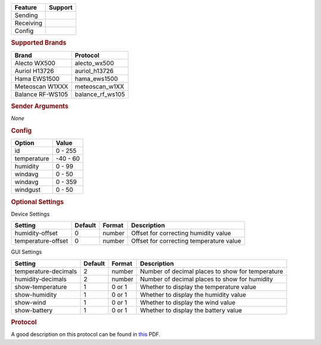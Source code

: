 .. |yes| image:: ../../../images/yes.png
.. |no| image:: ../../../images/no.png

.. role:: underline
   :class: underline

+------------------+-------------+
| **Feature**      | **Support** |
+------------------+-------------+
| Sending          | |no|        |
+------------------+-------------+
| Receiving        | |yes|       |
+------------------+-------------+
| Config           | |yes|       |
+------------------+-------------+

.. rubric:: Supported Brands

+------------------+------------------+
| **Brand**        | **Protocol**     |
+------------------+------------------+
| Alecto WX500     | alecto_wx500     |
+------------------+------------------+
| Auriol H13726    | auriol_h13726    |
+------------------+------------------+
| Hama EWS1500     | hama_ews1500     |
+------------------+------------------+
| Meteoscan W1XXX  | meteoscan_w1XX   |
+------------------+------------------+
| Balance RF-WS105 | balance_rf_ws105 |
+------------------+------------------+

.. rubric:: Sender Arguments

*None*

.. rubric:: Config

.. code-block:: json
   :linenos:

   {
     "devices": {
       "weather": {
         "protocol": [ "alecto_wx500" ],
         "id": [{
           "id": 100
         }],
         "temperature": 18.90,
         "humidity": 41.00,
         "windavg": 10.00,
         "winddir": 90.00,
         "windgust": 20.00,
         "battery": 1
        }
     },
     "gui": {
       "weather": {
         "name": "Weather Station",
         "group": [ "Outside" ],
         "media": [ "all" ]
       }
     }
   }

+------------------+-----------------+
| **Option**       | **Value**       |
+------------------+-----------------+
| id               | 0 - 255         |
+------------------+-----------------+
| temperature      | -40 - 60        |
+------------------+-----------------+
| humidity         | 0 - 99          |
+------------------+-----------------+
| windavg          | 0 - 50          |
+------------------+-----------------+
| windavg          | 0 - 359         |
+------------------+-----------------+
| windgust         | 0 - 50          |
+------------------+-----------------+

.. rubric:: Optional Settings

:underline:`Device Settings`

+--------------------+-------------+------------+-----------------------------------------+
| **Setting**        | **Default** | **Format** | **Description**                         |
+--------------------+-------------+------------+-----------------------------------------+
| humidity-offset    | 0           | number     | Offset for correcting humidity value    |
+--------------------+-------------+------------+-----------------------------------------+
| temperature-offset | 0           | number     | Offset for correcting temperature value |
+--------------------+-------------+------------+-----------------------------------------+

:underline:`GUI Settings`

+----------------------+-------------+------------+-----------------------------------------------------------+
| **Setting**          | **Default** | **Format** | **Description**                                           |
+----------------------+-------------+------------+-----------------------------------------------------------+
| temperature-decimals | 2           | number     | Number of decimal places to show for temperature          |
+----------------------+-------------+------------+-----------------------------------------------------------+
| humidity-decimals    | 2           | number     | Number of decimal places to show for humidity             |
+----------------------+-------------+------------+-----------------------------------------------------------+
| show-temperature     | 1           | 0 or 1     | Whether to display the temperature value                  |
+----------------------+-------------+------------+-----------------------------------------------------------+
| show-humidity        | 1           | 0 or 1     | Whether to display the humidity value                     |
+----------------------+-------------+------------+-----------------------------------------------------------+
| show-wind            | 1           | 0 or 1     | Whether to display the wind value                         |
+----------------------+-------------+------------+-----------------------------------------------------------+
| show-battery         | 1           | 0 or 1     | Whether to display the battery value                      |
+----------------------+-------------+------------+-----------------------------------------------------------+

.. rubric:: Protocol

A good description on this protocol can be found in `this <http://wiki.pilight.org/auriol_protocol_v20.pdf>`_ PDF.
